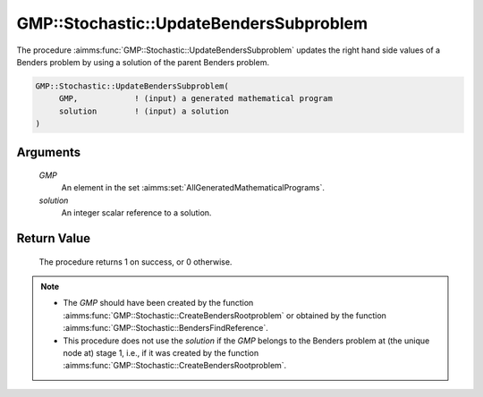 .. aimms:procedure:: GMP::Stochastic::UpdateBendersSubproblem(GMP, solution)

.. _GMP::Stochastic::UpdateBendersSubproblem:

GMP::Stochastic::UpdateBendersSubproblem
========================================

The procedure :aimms:func:`GMP::Stochastic::UpdateBendersSubproblem` updates the
right hand side values of a Benders problem by using a solution of the
parent Benders problem.

.. code-block:: aimms

    GMP::Stochastic::UpdateBendersSubproblem(
         GMP,            ! (input) a generated mathematical program
         solution        ! (input) a solution
    )

Arguments
---------

    *GMP*
        An element in the set :aimms:set:`AllGeneratedMathematicalPrograms`.

    *solution*
        An integer scalar reference to a solution.

Return Value
------------

    The procedure returns 1 on success, or 0 otherwise.

.. note::

    -  The *GMP* should have been created by the function
       :aimms:func:`GMP::Stochastic::CreateBendersRootproblem` or obtained by the
       function :aimms:func:`GMP::Stochastic::BendersFindReference`.

    -  This procedure does not use the *solution* if the *GMP* belongs to
       the Benders problem at (the unique node at) stage 1, i.e., if it was
       created by the function
       :aimms:func:`GMP::Stochastic::CreateBendersRootproblem`.

.. seealso::

    - :aimms:func:`GMP::Instance::GenerateStochasticProgram`.
    - :aimms:func:`GMP::Stochastic::BendersFindReference`.
    - :aimms:func:`GMP::Stochastic::CreateBendersRootproblem`.
